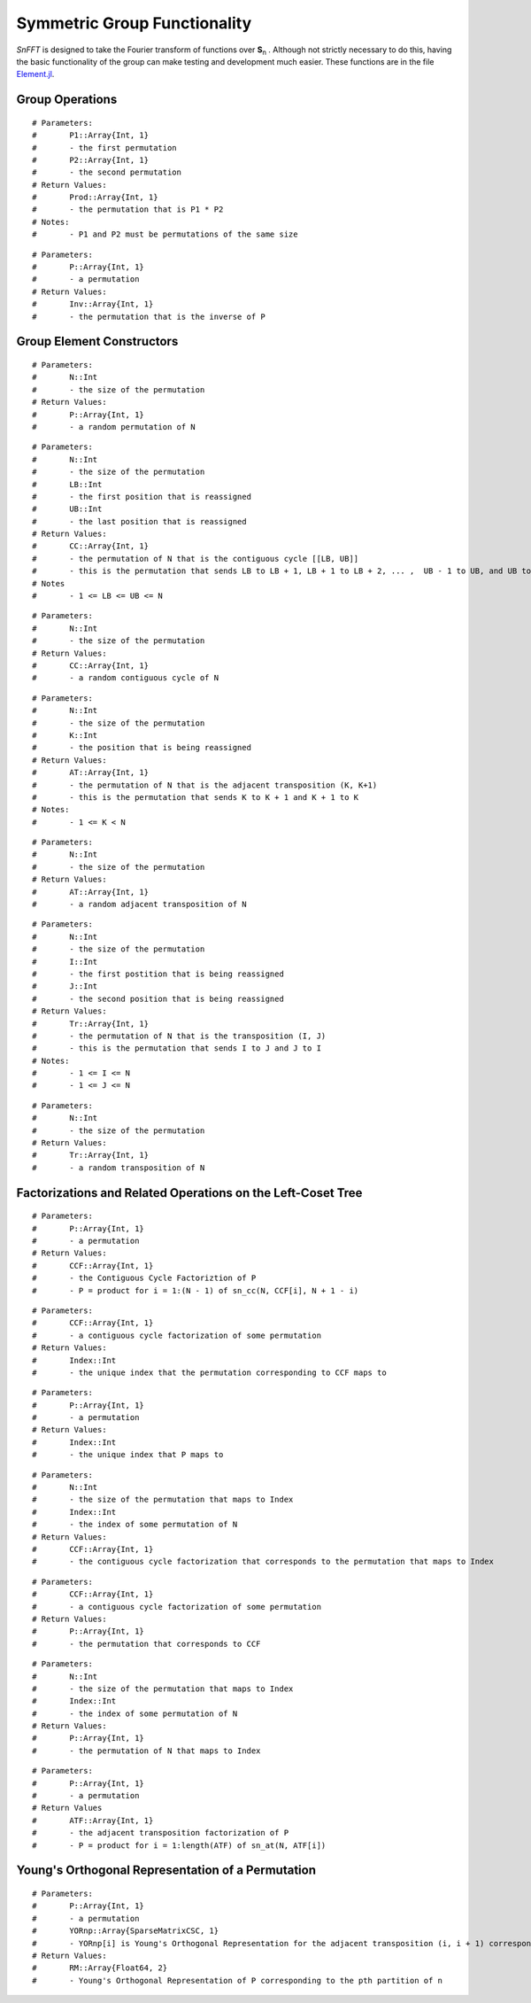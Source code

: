 Symmetric Group Functionality
=============================
*SnFFT* is designed to take the Fourier transform of functions over |Sn|.  
Although not strictly necessary to do this, having the basic functionality of the group can make testing and development much easier.  
These functions are in the file `Element.jl <https://github.com/GDPlumb/SnFFT.jl/blob/master/src/Element.jl>`_.  

Group Operations
----------------

.. function:: sn_multiply(P1,P2)

::

# Parameters:
#	P1::Array{Int, 1}
#	- the first permutation
#	P2::Array{Int, 1}
#	- the second permutation
# Return Values:
#	Prod::Array{Int, 1}
#	- the permutation that is P1 * P2
# Notes:
# 	- P1 and P2 must be permutations of the same size

.. function:: sn_inverse(P)

::

# Parameters:
#	P::Array{Int, 1}
#	- a permutation
# Return Values:
#	Inv::Array{Int, 1}
#	- the permutation that is the inverse of P

Group Element Constructors
--------------------------

.. function:: sn_p(N)

::

# Parameters:
#	N::Int
#	- the size of the permutation
# Return Values:
#	P::Array{Int, 1}
#	- a random permutation of N

.. function:: sn_cc(N, LB, UB)

::

# Parameters:
#	N::Int
#	- the size of the permutation
#	LB::Int
#	- the first position that is reassigned
#	UB::Int
#	- the last position that is reassigned
# Return Values:
#	CC::Array{Int, 1}
#	- the permutation of N that is the contiguous cycle [[LB, UB]]
#	- this is the permutation that sends LB to LB + 1, LB + 1 to LB + 2, ... ,  UB - 1 to UB, and UB to LB
# Notes
#	- 1 <= LB <= UB <= N

.. function:: sn_cc(N) 

::

# Parameters:
#	N::Int
#	- the size of the permutation
# Return Values:
#	CC::Array{Int, 1}
#	- a random contiguous cycle of N 

.. function:: sn_at(N, K)

::

# Parameters:
#	N::Int
#	- the size of the permutation
#	K::Int
#	- the position that is being reassigned
# Return Values:
#	AT::Array{Int, 1}
#	- the permutation of N that is the adjacent transposition (K, K+1)
#	- this is the permutation that sends K to K + 1 and K + 1 to K
# Notes:
#	- 1 <= K < N

.. function:: sn_at(N)

::

# Parameters:
#	N::Int
#	- the size of the permutation
# Return Values:
#	AT::Array{Int, 1}
#	- a random adjacent transposition of N

.. function:: sn_t(N, I, J)

::

# Parameters:
#	N::Int
#	- the size of the permutation
#	I::Int
#	- the first postition that is being reassigned
#	J::Int
#	- the second position that is being reassigned
# Return Values:
#	Tr::Array{Int, 1}
#	- the permutation of N that is the transposition (I, J)
#	- this is the permutation that sends I to J and J to I
# Notes:
#	- 1 <= I <= N
#	- 1 <= J <= N

.. function:: sn_t(N)

::

# Parameters:
#	N::Int
#	- the size of the permutation
# Return Values:
#	Tr::Array{Int, 1}
#	- a random transposition of N

Factorizations and Related Operations on the Left-Coset Tree
------------------------------------------------------------

.. function:: permutation_ccf(P)

::

# Parameters:
#	P::Array{Int, 1}
#	- a permutation
# Return Values:
#	CCF::Array{Int, 1}
#	- the Contiguous Cycle Factoriztion of P
#	- P = product for i = 1:(N - 1) of sn_cc(N, CCF[i], N + 1 - i)

.. function:: ccf_index(CCF)

::

# Parameters:
#	CCF::Array{Int, 1}
#	- a contiguous cycle factorization of some permutation
# Return Values:
#	Index::Int
#	- the unique index that the permutation corresponding to CCF maps to

.. function:: permutation_index(P)

::

# Parameters:
#	P::Array{Int, 1}
#	- a permutation
# Return Values:
#	Index::Int
#	- the unique index that P maps to

.. function:: index_ccf(N, Index)

::

# Parameters:
#	N::Int
#	- the size of the permutation that maps to Index
#	Index::Int
#	- the index of some permutation of N
# Return Values:
#	CCF::Array{Int, 1}
#	- the contiguous cycle factorization that corresponds to the permutation that maps to Index

.. function:: ccf_permutation(N::Int, Index::Int)

::

# Parameters:
#	CCF::Array{Int, 1}
#	- a contiguous cycle factorization of some permutation
# Return Values:
#	P::Array{Int, 1}
#	- the permutation that corresponds to CCF

.. function:: index_permutation(N, Index)

::

# Parameters:
#	N::Int
#	- the size of the permutation that maps to Index
#	Index::Int
#	- the index of some permutation of N
# Return Values:
#	P::Array{Int, 1}
#	- the permutation of N that maps to Index

.. function:: permutation_atf(P)

::

# Parameters:
#	P::Array{Int, 1}
#	- a permutation
# Return Values
#	ATF::Array{Int, 1}
#	- the adjacent transposition factorization of P
#	- P = product for i = 1:length(ATF) of sn_at(N, ATF[i])

Young's Orthogonal Representation of a Permutation
----------------------------------------------------

.. function:: yor_permutation(P, YORnp)

::

# Parameters:
#	P::Array{Int, 1}
#	- a permutation
#	YORnp::Array{SparseMatrixCSC, 1}
#	- YORnp[i] is Young's Orthogonal Representation for the adjacent transposition (i, i + 1) corresponding to the pth partition of n
# Return Values:
# 	RM::Array{Float64, 2}
#	- Young's Orthogonal Representation of P corresponding to the pth partition of n

.. |Sn| replace:: **S**\ :sub:`n` \

